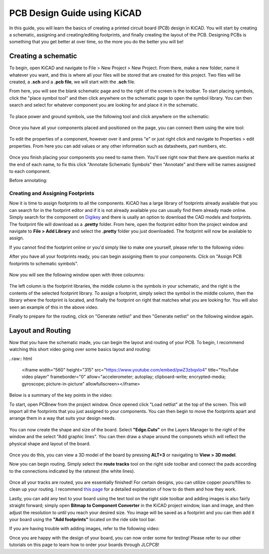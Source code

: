 PCB Design Guide using KiCAD
============================

In this guide, you will learn the basics of creating a printed circuit board (PCB) design in KiCAD. You will start by creating a schematic, 
assigning and creating/editing footprints, and finally creating the layout of the PCB. Designing PCBs is something that you get better at over 
time, so the more you do the better you will be!

Creating a schematic
--------------------

To begin, open KiCAD and navigate to File > New Project > New Project. From there, make a new folder, name it whatever you want, and this is where 
all your files will be stored that are created for this project. Two files will be created, a **.sch** and a **.pcb file**, we will start with the 
**.sch** file.

From here, you will see the blank schematic page and to the right of the screen is the toolbar. To start placing symbols, click the "place symbol tool" 
and then click anywhere on the schematic page to open the symbol library. You can then search and select for whatever component you are looking for and
place it in the schematic.

.. figure:: ../_static/images/KiCAD1.png
    :figwidth: 500px
    :target: ../_static/images/KiCAD1.png

.. figure:: ../_static/images/KiCAD2.PNG
    :figwidth: 500px
    :target: ../_static/images/KiCAD2.PNG

To place power and ground symbols, use the following tool and click anywhere on the schematic:

.. figure:: ../_static/images/KiCAD3.png
    :figwidth: 500px
    :target: ../_static/images/KiCAD3.png

.. figure:: ../_static/images/KiCAD5.PNG
    :figwidth: 500px
    :target: ../_static/images/KiCAD5.PNG

Once you have all your components placed and positioned on the page, you can connect them using the wire tool:

.. figure:: ../_static/images/KiCAD4.png
    :figwidth: 500px
    :target: ../_static/images/KiCAD4.png

.. figure:: ../_static/images/KiCAD9.gif
    :figwidth: 500px
    :target: ../_static/images/KiCAD9.gif

To edit the properties of a component, however over it and press "e" or just right click and navigate to Properties > edit properties. From here you can 
add values or any other information such as datasheets, part numbers, etc.

.. figure:: ../_static/images/KiCAD7.PNG
    :figwidth: 500px
    :target: ../_static/images/KiCAD7.PNG

Once you finish placing your components you need to name them. You'll see right now that there are question marks at the end of each name, to fix this click "Annotate 
Schematic Symbols" then "Annotate" and there will be names assigned to each component.

Before annotating:

.. figure:: ../_static/images/KiCAD6.PNG
    :figwidth: 500px
    :target: ../_static/images/KiCAD6.PNG

.. figure:: ../_static/images/KiCAD8.png
    :figwidth: 500px
    :target: ../_static/images/KiCAD8.png

Creating and Assigning Footprints
^^^^^^^^^^^^^^^^^^^^^^^^^^^^^^^^^

Now it is time to assign footprints to all the components. KiCAD has a large library of footprints already available that you can search for in the footprint editor and if it is not 
already available you can usually find them already made online. Simply search for the component on `Digikey <https://www.digikey.ca>`_ and there is usally an option to download the CAD models and footprints. 
The footprint file will download as a **.pretty** folder. From here, open the footprint editor from the project window and navigate to **File > Add Library** and select the **.pretty** 
folder you just downloaded. The footprint will now be available to assign.

If you cannot find the footprint online or you'd simply like to make one yourself, please refer to the following video:

.. raw:: html

   <iframe width="560" height="315" src="https://www.youtube.com/embed/UBIhCX_ET4M" title="YouTube video player" frameborder="0" allow="accelerometer; autoplay; clipboard-write; encrypted-media; gyroscope; picture-in-picture" allowfullscreen></iframe>

After you have all your footprints ready, you can begin assigning them to your components. Click on "Assign PCB footprints to schematic symbols".

.. figure:: ../_static/images/KiCAD11.png
    :figwidth: 500px
    :target: ../_static/images/KiCAD11.png

Now you will see the following window open with three coloumns:


.. figure:: ../_static/images/KiCAD12.PNG
    :figwidth: 500px
    :target: ../_static/images/KiCAD12.PNG

The left column is the footprint libraries, the middle column is the symbols in your schematic, and the right is the contents of the selected footprint library. To assign a footprint, simply select the symbol 
in the middle column, then the library where the footprint is located, and finally the footprint on right that matches what you are looking for. You will also seen an example of this in the above video.


Finally to prepare for the routing, click on "Generate netlist" and then "Generate netlist" on the following window again.

.. figure:: ../_static/images/KiCAD13.png
    :figwidth: 500px
    :target: ../_static/images/KiCAD13.png

Layout and Routing
------------------

Now that you have the schematic made, you can begin the layout and routing of your PCB. To begin, I recommend watching this short video going over some basics layout and routing:


..raw:: html

   <iframe width="560" height="315" src="https://www.youtube.com/embed/pwZ3zbqxIo4" title="YouTube video player" frameborder="0" allow="accelerometer; autoplay; clipboard-write; encrypted-media; gyroscope; picture-in-picture" allowfullscreen></iframe>

Below is a summary of the key points in the video:

To start, open PCBnew from the project window. Once opened click "Load netlist" at the top of the screen. This will import all the footprints that you just assigned to your components. You can then begin to move the footprints
apart and arrange them in a way that suits your design needs.

.. figure:: ../_static/images/KiCAD14.png
    :figwidth: 500px
    :target: ../_static/images/KiCAD14.png

You can now create the shape and size of the board. Select **"Edge.Cuts"** on the Layers Manager to the right of the window and the select "Add graphic lines". You can then draw a shape around the componets which will reflect
the physical shape and layout of the board.

.. figure:: ../_static/images/KiCAD15.gif
    :figwidth: 500px
    :target: ../_static/images/KiCAD15.gif

Once you do this, you can view a 3D model of the board by pressing **ALT+3** or navigating to **View > 3D model**.

Now you can begin routing. Simply select the **route tracks** tool on the right side toolbar and connect the pads according to the connections indicated by the ratsnest (the white lines). 

.. figure:: ../_static/images/KiCAD16.gif
    :figwidth: 500px
    :target: ../_static/images/KiCAD16.gif

Once all your tracks are routed, you are essentially finished! For certain designs, you can utilize copper pours/filles to clean up your routing. I recommend `this page <https://www.wayneandlayne.com/blog/2013/02/26/kicad-tutorial-copper-pours-fills/>`_ 
for a detailed explanation of how to do them and how they work.

Lastly, you can add any text to your board using the text tool on the right side toolbar and adding images is also fairly straight forward; simply open **Bitmap to Component Converter** in the KiCAD project window, loan and image, and then
adjust the resolution to until you reach your desired size. You image will be saved as a footprint and you can then add it your board using the **"Add footprints"** located on the ride side tool bar.

If you are having trouble with adding images, refer to the following video:

.. raw:: html

   <iframe width="560" height="315" src="https://www.youtube.com/embed/w_7iRCyau7w?start=66" title="YouTube video player" frameborder="0" allow="accelerometer; autoplay; clipboard-write; encrypted-media; gyroscope; picture-in-picture" allowfullscreen></iframe>

Once you are happy with the design of your board, you can now order some for testing! Please refer to our other tutorials on this page to learn how to order your boards through JLCPCB!